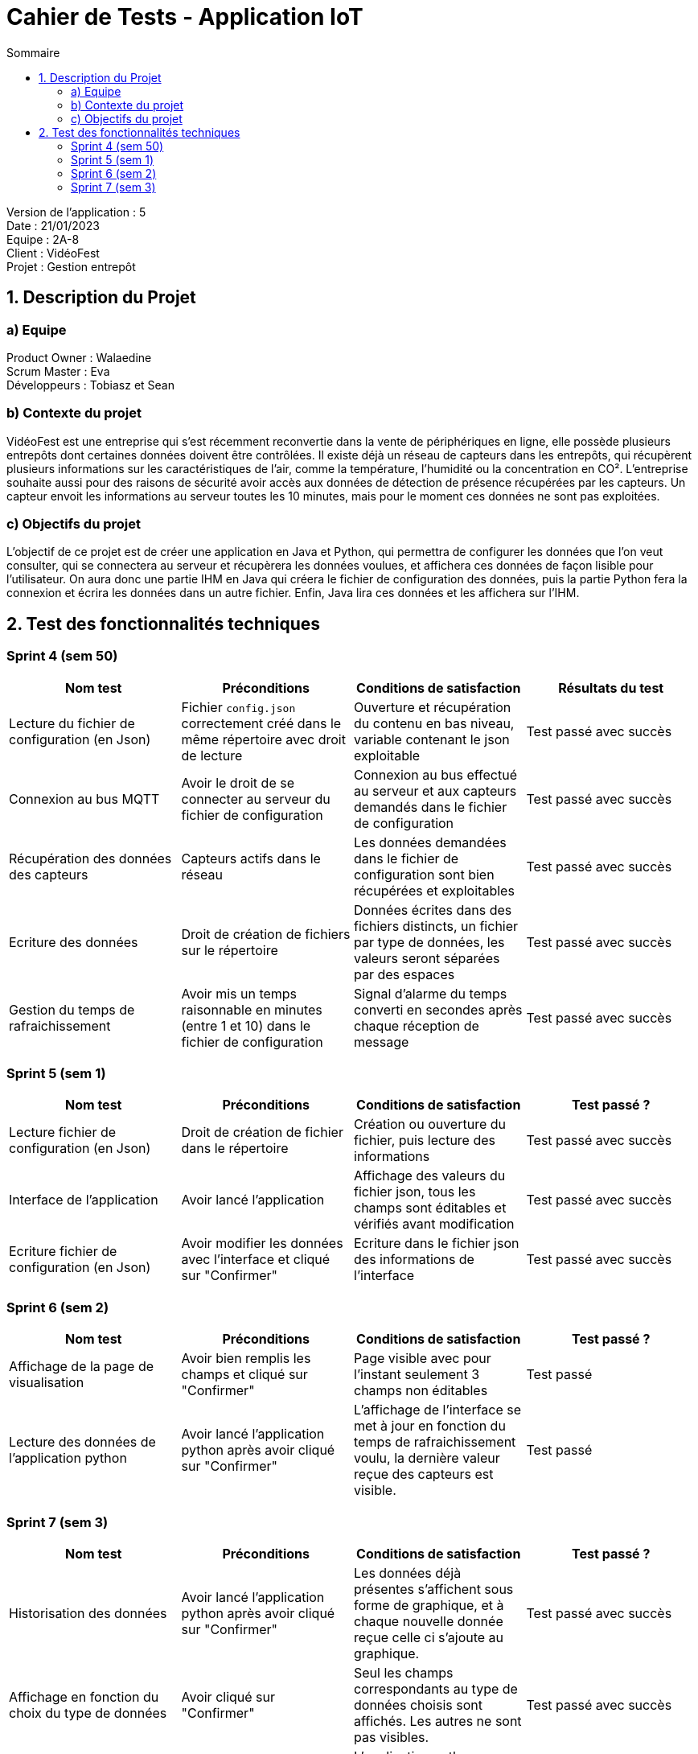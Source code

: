 = Cahier de Tests - Application IoT
:toc:
:toc-title: Sommaire

Version de l'application : 5 +
Date : 21/01/2023 +
Equipe : 2A-8 +
Client : VidéoFest +
Projet : Gestion entrepôt + 

<<<

== 1. Description du Projet
=== a) Equipe

Product Owner : Walaedine +
Scrum Master : Eva +
Développeurs : Tobiasz et Sean +

=== b) Contexte du projet

VidéoFest est une entreprise qui s'est récemment reconvertie dans la vente de périphériques en ligne, elle possède plusieurs entrepôts dont certaines données doivent être contrôlées. Il existe déjà un réseau de capteurs dans les entrepôts, qui récupèrent plusieurs informations sur les caractéristiques de l'air, comme la température, l'humidité ou la concentration en CO². L'entreprise souhaite aussi pour des raisons de sécurité avoir accès aux données de détection de présence récupérées par les capteurs. Un capteur envoit les informations au serveur toutes les 10 minutes, mais pour le moment ces données ne sont pas exploitées.

=== c) Objectifs du projet

L'objectif de ce projet est de créer une application en Java et Python, qui permettra de configurer les données que l'on veut consulter, qui se connectera au serveur et récupèrera les données voulues, et affichera ces données de façon lisible pour l'utilisateur. On aura donc une partie IHM en Java qui créera le fichier de configuration des données, puis la partie Python fera la connexion et écrira les données dans un autre fichier. Enfin, Java lira ces données et les affichera sur l'IHM.

== 2. Test des fonctionnalités techniques

=== Sprint 4 (sem 50)

|===
| Nom test | Préconditions | Conditions de satisfaction | Résultats du test

| Lecture du fichier de configuration (en Json)
| Fichier `config.json` correctement créé dans le même répertoire avec droit de lecture
| Ouverture et récupération du contenu en bas niveau, variable contenant le json exploitable
| Test passé avec succès 

| Connexion au bus MQTT
| Avoir le droit de se connecter au serveur du fichier de configuration
| Connexion au bus effectué au serveur et aux capteurs demandés dans le fichier de configuration
| Test passé avec succès 

| Récupération des données des capteurs
| Capteurs actifs dans le réseau 
| Les données demandées dans le fichier de configuration sont bien récupérées et exploitables
| Test passé avec succès 

| Ecriture des données
| Droit de création de fichiers sur le répertoire
| Données écrites dans des fichiers distincts, un fichier par type de données, les valeurs seront séparées par des espaces
| Test passé avec succès 

| Gestion du temps de rafraichissement
| Avoir mis un temps raisonnable en minutes (entre 1 et 10) dans le fichier de configuration
| Signal d'alarme du temps converti en secondes après chaque réception de message  
| Test passé avec succès 

|===

=== Sprint 5 (sem 1)

|===
| Nom test | Préconditions | Conditions de satisfaction | Test passé ?

| Lecture fichier de configuration (en Json)
| Droit de création de fichier dans le répertoire
| Création ou ouverture du fichier, puis lecture des informations
| Test passé avec succès

| Interface de l'application 
| Avoir lancé l'application
| Affichage des valeurs du fichier json, tous les champs sont éditables et vérifiés avant modification
| Test passé avec succès

| Ecriture fichier de configuration (en Json)
| Avoir modifier les données avec l'interface et cliqué sur "Confirmer"
| Ecriture dans le fichier json des informations de l'interface
| Test passé avec succès

|===

=== Sprint 6 (sem 2)

|===
| Nom test | Préconditions | Conditions de satisfaction | Test passé ?

| Affichage de la page de visualisation
| Avoir bien remplis les champs et cliqué sur "Confirmer"
| Page visible avec pour l'instant seulement 3 champs non éditables
| Test passé

| Lecture des données de l'application python
| Avoir lancé l'application python après avoir cliqué sur "Confirmer"
| L'affichage de l'interface se met à jour en fonction du temps de rafraichissement voulu, la dernière valeur reçue des capteurs est visible.
| Test passé

|===

=== Sprint 7 (sem 3)

|===
| Nom test | Préconditions | Conditions de satisfaction | Test passé ?

| Historisation des données
| Avoir lancé l'application python après avoir cliqué sur "Confirmer"
| Les données déjà présentes s'affichent sous forme de graphique, et à chaque nouvelle donnée reçue celle ci s'ajoute au graphique.
| Test passé avec succès

| Affichage en fonction du choix du type de données
| Avoir cliqué sur "Confirmer"
| Seul les champs correspondants au type de données choisis sont affichés. Les autres ne sont pas visibles.
| Test passé avec succès

| Rafraichissement des données
| Avoir lancé l'application python après avoir cliqué sur "Confirmer"
| L'application python récupère les données selon le temps de rafraichissement choisi, et l'interface s'actualise avec la même durée.
| Test passé avec succès

| Attente de données
| Avoir lancé l'application python après avoir cliqué sur "Confirmer"
| Les champs et le graphique sont visibles mais vides s'il n'y a aucune données récupérées.
| Test passé avec succès

|===
